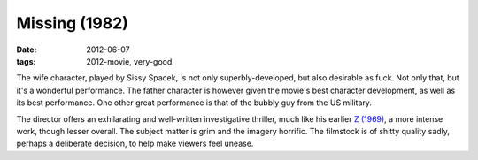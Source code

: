 Missing (1982)
==============

:date: 2012-06-07
:tags: 2012-movie, very-good



The wife character, played by Sissy Spacek, is not only
superbly-developed, but also desirable as fuck. Not only that, but it's
a wonderful performance. The father character is however given the
movie's best character development, as well as its best performance. One
other great performance is that of the bubbly guy from the US military.

The director offers an exhilarating and well-written investigative
thriller, much like his earlier `Z (1969)`_, a more intense work, though
lesser overall. The subject matter is grim and the imagery horrific. The
filmstock is of shitty quality sadly, perhaps a deliberate decision, to
help make viewers feel unease.

.. _Z (1969): http://movies.tshepang.net/z-1969
